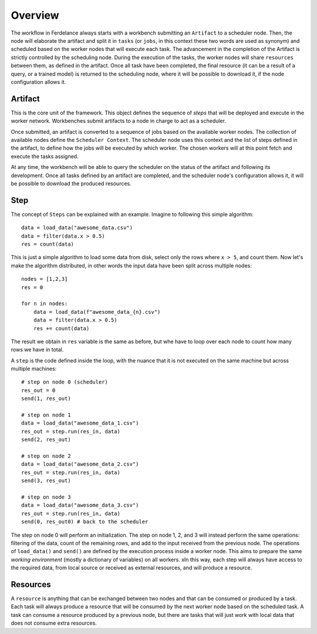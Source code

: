 ==============================
Overview
==============================

The workflow in Ferdelance always starts with a workbench submitting an ``Artifact`` to a scheduler node.
Then, the node will elaborate the artifact and split it in ``tasks`` (or ``jobs``, in this context these two words are used as synonym) and scheduled based on the worker nodes that will execute each task.
The advancement in the completion of the Artifact is strictly controlled by the scheduling node.
During the execution of the tasks, the worker nodes will share ``resources`` between them, as defined in the artifact.
Once all task have been completed, the final resource (it can be a result of a query, or a trained model) is returned to the scheduling node, where it will be possible to download it, if the node configuration allows it.


Artifact
==============================

This is the core unit of the framework.
This object defines the sequence of *steps* that will be deployed and execute in the worker network.
Workbenches submit artifacts to a node in charge to act as a scheduler.

Once submitted, an artifact is converted to a sequence of jobs based on the available worker nodes.
The collection of available nodes define the ``Scheduler Context``.
The scheduler node uses this context and the list of steps defined in the artifact, to define how the jobs will be executed by which worker.
The chosen workers will at this point fetch and execute the tasks assigned.

At any time, the workbench will be able to query the scheduler on the status of the artifact and following its development.
Once all tasks defined by an artifact are completed, and the scheduler node's configuration allows it, it will be possible to download the produced resources.



Step
==============================

The concept of ``Steps`` can be explained with an example.
Imagine to following this simple algorithm::

    data = load_data("awesome_data.csv")
    data = filter(data.x > 0.5)
    res = count(data)

This is just a simple algorithm to load some data from disk, select only the rows where ``x > 5``, and count them.
Now let's make the algorithm distributed, in other words the input data have been split across multiple nodes::

    nodes = [1,2,3]
    res = 0

    for n in nodes:
        data = load_data(f"awesome_data_{n}.csv")
        data = filter(data.x > 0.5)
        res += count(data)

The result we obtain in ``res`` variable is the same as before, but whe have to loop over each node to count how many rows we have in total.

A ``step`` is the code defined inside the loop, with the nuance that it is not executed on the same machine but across multiple machines::

    # step on node 0 (scheduler)
    res_out = 0
    send(1, res_out)

    # step on node 1
    data = load_data("awesome_data_1.csv")
    res_out = step.run(res_in, data)
    send(2, res_out)

    # step on node 2
    data = load_data("awesome_data_2.csv")
    res_out = step.run(res_in, data)
    send(3, res_out)

    # step on node 3
    data = load_data("awesome_data_3.csv")
    res_out = step.run(res_in, data)
    send(0, res_out0) # back to the scheduler

The step on node 0 will perform an initialization.
The step on node 1, 2, and 3 will instead perform the same operations: filtering of the data, count of the remaining rows, and add to the input received from the previous node.
The operations of ``load_data()`` and ``send()`` are defined by the execution process inside a worker node.
This aims to prepare the same *working environment* (mostly a dictionary of variables) on all workers.
xIn this way, each step will always have access to the required data, from local source or received as external resources, and will produce a resource.


Resources
==============================

A ``resource`` is anything that can be exchanged between two nodes and that can be consumed or produced by a task.
Each task will always produce a resource that will be consumed by the next worker node based on the scheduled task.
A task can consume a resource produced by a previous node, but there are tasks that will just work with local data that does not consume extra resources.
